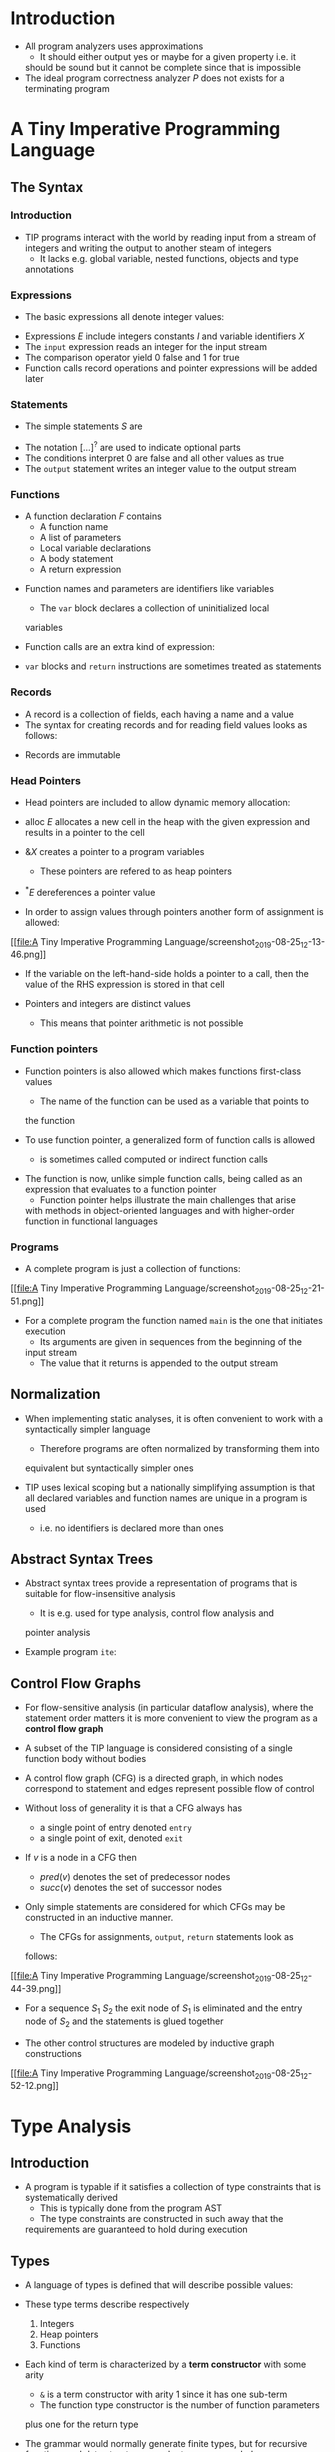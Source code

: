* Introduction
- All program analyzers uses approximations
	- It should either output yes or maybe for a given property i.e. it
    should be sound but it cannot be complete since that is impossible
- The ideal program correctness analyzer $P$ does not exists for a
  terminating program

* A Tiny Imperative Programming Language
** The Syntax
*** Introduction
- TIP programs interact with the world by reading input from a stream
  of integers and writing the output to another steam of integers
	- It lacks e.g. global variable, nested functions, objects and type
    annotations

*** Expressions
- The basic expressions all denote integer values:
[[file:A Tiny Imperative Programming Language/screenshot_2019-08-25_11-41-20.png]]
[[file:A Tiny Imperative Programming Language/screenshot_2019-08-25_11-42-06.png]]
- Expressions $E$ include integers constants $I$ and variable
  identifiers $X$
- The ~input~ expression reads an integer for the input stream
- The comparison operator yield $0$ false and $1$ for true
- Function calls record operations and pointer expressions will be
  added later

*** Statements
- The simple statements $S$ are 
[[file:A Tiny Imperative Programming Language/screenshot_2019-08-25_11-44-41.png]]	
- The notation $[\dots]^?$ are used to indicate optional parts
- The conditions interpret $0$ are false and all other values as true
- The ~output~ statement writes an integer value to the output stream

*** Functions
- A function declaration $F$ contains
	- A function name
	- A list of parameters
	- Local variable declarations
	- A body statement
	- A return expression
[[file:A Tiny Imperative Programming Language/screenshot_2019-08-25_11-47-17.png]]

- Function names and parameters are identifiers like variables
	- The ~var~ block declares a collection of uninitialized local
    variables

- Function calls are an extra kind of expression:
[[file:A Tiny Imperative Programming Language/screenshot_2019-08-25_11-48-32.png]]
	
- ~var~ blocks and ~return~ instructions are sometimes treated as
  statements
	
*** Records
- A record is a collection of fields, each having a name and a value
- The syntax for creating records and for reading field values looks
  as follows:
[[file:A Tiny Imperative Programming Language/screenshot_2019-08-25_11-50-27.png]]
- Records are immutable	

*** Head Pointers
- Head pointers are included to allow dynamic memory allocation:
[[file:A Tiny Imperative Programming Language/screenshot_2019-08-25_11-51-31.png]]
- $\mathsf{alloc} \ E$ allocates a new cell in the heap with the given
  expression and results in a pointer to the cell
- $\& X$ creates a pointer to a program variables
	- These pointers are refered to as heap pointers
- $^*E$ dereferences a pointer value

- In order to assign values through pointers another form of
  assignment is allowed:

[[file:A Tiny Imperative Programming
Language/screenshot_2019-08-25_12-13-46.png]]
- If the variable on the left-hand-side holds a pointer to a call,
  then the value of the RHS expression is stored in that cell

- Pointers and integers are distinct values
	- This means that pointer arithmetic is not possible
 
*** Function pointers
- Function pointers is also allowed which makes functions first-class
  values
	- The name of the function can be used as a variable that points to
    the function

- To use function pointer, a generalized form of function calls is
  allowed
	- is sometimes called computed or indirect function calls
[[file:A Tiny Imperative Programming Language/screenshot_2019-08-25_12-17-18.png]]
- The function is now, unlike simple function calls, being called as
  an expression that evaluates to a function pointer
	- Function pointer helps illustrate the main challenges that arise
    with methods in object-oriented languages and with higher-order
    function in functional languages

*** Programs
- A complete program is just a collection of functions:
[[file:A Tiny Imperative Programming
Language/screenshot_2019-08-25_12-21-51.png]]

- For a complete program the function named ~main~ is the one that
  initiates execution
	- Its arguments are given in sequences from the beginning of the
    input stream
	- The value that it returns is appended to the output stream

** Normalization
- When implementing static analyses, it is often convenient to work
  with a syntactically simpler language
	- Therefore programs are often normalized by transforming them into
    equivalent but syntactically simpler ones

- TIP uses lexical scoping but a nationally simplifying assumption is
  that all declared variables and function names are unique in a
  program is used
	- i.e. no identifiers is declared more than ones

** Abstract Syntax Trees
- Abstract syntax trees provide a representation of programs that is
  suitable for flow-insensitive analysis
	- It is e.g. used for type analysis, control flow analysis and
    pointer analysis

- Example program ~ite~:
[[file:A Tiny Imperative Programming Language/screenshot_2019-08-25_12-36-05.png]]

** Control Flow Graphs
- For flow-sensitive analysis (in particular dataflow analysis), where
  the statement order matters it is more convenient to view the
  program as a *control flow graph*
- A subset of the TIP language is considered consisting of a single
  function body without bodies
- A control flow graph (CFG) is a directed graph, in which nodes
  correspond to statement and edges represent possible flow of control

- Without loss of generality it is that a CFG always has
	- a single point of entry denoted ~entry~
	- a single point of exit, denoted ~exit~

- If $v$ is a node in a CFG then
	- $pred(v)$ denotes the set of predecessor nodes
	- $succ(v)$ denotes the set of successor nodes

- Only simple statements are considered for which CFGs may be
  constructed in an inductive manner.
	- The CFGs for assignments, ~output~, ~return~ statements look as
    follows:
[[file:A Tiny Imperative Programming
Language/screenshot_2019-08-25_12-44-39.png]]
- For a sequence $S_1$ $S_2$ the exit node of $S_1$ is eliminated and
  the entry node of $S_2$ and the statements is glued together

- The other control structures are modeled by inductive graph
  constructions
[[file:A Tiny Imperative Programming
Language/screenshot_2019-08-25_12-52-12.png]]

* Type Analysis
** Introduction
- A program is typable if it satisfies a collection of type
  constraints that is systematically derived
	- This is typically done from the program AST
	- The type constraints are constructed in such away that the
    requirements are guaranteed to hold during execution

** Types
- A language of types is defined that will describe possible values:
[[file:Type Analysis/screenshot_2019-08-25_17-50-45.png]]
- These type terms describe respectively
	1) Integers
	2) Heap pointers
	3) Functions

- Each kind of term is characterized by a *term constructor* with some
  arity
	- ~&~ is a term constructor with arity 1 since it has one sub-term
	- The function type constructor is the number of function parameters
    plus one for the return type

- The grammar would normally generate finite types, but for recursive
  functions and data structures regular types are needed
	- Those are defined as regular trees using the type constructors
	- A possible infinite tree is regular if it contains only finitely
    many different subtrees

- To express recursive type consisely, the $\mu$ operator and type
  variables are added to the language of types:
[[file:Type Analysis/screenshot_2019-08-25_17-58-09.png]]
- A type of the form $\mu \alpha . \tau$ is considered identical to
  the type $\tau[\mu \alpha . \tau / \alpha]$
	- called recursive types
- Free type variables are allowed i.e. types that are not bound by an
  enclosing $\mu$
	- called polymorphic types
	
** Type Constraints
- For a given program a constraint system is generated
	- A program is defined to be typable when the constraints are
    solvable

- In this case only equality constraints over regular type term with
  variables are considered
	- This class can be efficiently solved using a unification algorithm

- For each program variable, function parameter and function name $X$
  a type variable $[[X]]$ is introduced
- For each occurrence of a non-identifier expression $E$ a type
  variable $[[E]]$ is defined
	- $E$ refers to a concrete node in the abstract syntax tree, not the
    concrete syntax

- The constraints are systematically defined for each construct in the
  language:
[[file:Type Analysis/screenshot_2019-08-25_18-21-43.png]]

- For a complete program constraints are added to ensure that the
  parameters and the return value of the ~main~ function are ~int~:
[[file:Type Analysis/screenshot_2019-08-25_18-27-40.png]]
- All term constructor must satisfy the general term equality axiom:
[[file:Type Analysis/screenshot_2019-08-25_18-27-58.png]]

- A *solution* assigns a type to each type variable, such that all
  equality constraints are satisfied
	- The correctness claim for the type analysis is that the existence
    of a solution implies that the specified runtime error cannot
    occur during execution

** Solving Constraints with Unification
- If solutions exists then they can be computed in near linear time
  using the unification algorithm
	- Type analysis is quite efficient since the constraints may also be
    extracted in linear time

- The unification algorithm is based on the union find data structure
  for representing and manipulating equivalence relations
	- The union find data structure consists of a directed graph of
    nodes that each have exactly one edge to its *parent* node
		- Two nodes are equivalent if the have a common ancestor
	- Each root is the canonical representative of its equivalence class
	- Three operations are provided:
		- $\text{MakeSet}(X)$: adds a new node $x$ that is initially its
      own parent
		- $\text{Find}(X$): finds the canonical representative of $x$ by
      traversing the path to the root, performing path compression on
      the way
			- The parent of each node on the traversed path is set to the
        canonical representative
		- $\text{Union}(x,y)$: finds the canonical representative of $x$
      and $y$ and makes one parent of the other unless they are
      already equivalent

- The algorithms in pseudo code:
[[file:Type Analysis/screenshot_2019-08-25_18-42-44.png]]

- The unification algorithm uses union-find by associating a node with
  each term (including sub-terms) in the constraint system
	- For each term $\tau$ $\text{MakeSet}(\tau)$ is initially invoked
	- For each constraint $\tau_1 = \tau_2$ the function
    $\text{Unify}(\tau_1, \tau_2)$ is invoked which
		- unifies the two terms if possible
		- enforces the general term equality axiom by unifying sub-terms
      recursively:
[[file:Type Analysis/screenshot_2019-08-25_18-57-10.png]]

- The unification solver only needs to process each constraint once
	- One might interleave generating the constraint and then solving
    them

** Limitations of the Type Analysis
- The type analysis is only approximate and therefore certain programs
  will be unfairly rejected e.g.
	- It is *flow-insensitive*
	- It allows dereference of null pointers
	- It allows escaping stack cell

** Record Types
- To extend the type analysis to also work for programs using records,
  the type language is extended with record types:
[[file:Type Analysis/screenshot_2019-08-25_19-08-19.png]]

- The goal in the analysis is to check that field lookups are only
  performed on records, not other types of values
	- A first attempts is to express the type constraints for record
    construction and field lookup as follows
[[file:Type Analysis/screenshot_2019-08-25_19-13-21.png]]
- The RHS of the constraint rule for the field lookup is not directly
  expressible in the language of types
	- A way to fix this is to require that every record type containts
    all record fields that exist in the program
	- Let $F = \{f_1,f_2, \dots, f_m\}$ be the set of all field names
	- The following two constraint rules is used instead of the previous
    ones
[[file:Type Analysis/screenshot_2019-08-25_19-16-35.png]]

* Lattice Theory
** Lattices
- A *partial order* is a set $S$ equipped with a binary relation
  $\sqsubseteq$ where the following conditions are satisfied
	- reflexivity: $\forall x \in S: x \sqsubseteq x$
	- transitivity: $\forall x, y, z \in S: x \sqsubseteq y \land y
    \sqsubseteq \Rightarrow x \sqsubseteq z$
	- anti-symmetry: $\forall x,y \in S : x \sqsubseteq y \land y
    \sqsubseteq x \Rightarrow x = y$

- $x \sqsubseteq y$ means that $y$ is a safe approximation of $x$ or
  $x$ is at least as precise as $y$

- A lattice is formally a pair $(S, \sqsubseteq)$
	- The same name is often used for its underlying set

- Let $X \subseteq S$
	- $y \in S$ is a upper bound for $X$ written $X \sqsubseteq y$ if
    $\forall x \in X : x \sqsubseteq y$
	- $y \in S$ is a lower bound for $X$ written $y \sqsubseteq X$ if
    $\forall x \in X : y \sqsubseteq x$

- A *least upper bound* written $\bigsqcup X$ is defined by
\begin{equation*}
  X \sqsubseteq \bigsqcup x \land \forall y \in S: X \sqsubseteq u \rightarrow \bigsqcup X \sqsubseteq y
\end{equation*}

- A *greatest lower bound*, written $\sqcap X$ is defined by
\begin{equation*}
  \sqcap X \sqsubseteq X \land \forall y \in S: y \sqsubseteq X \rightarrow y \sqcap X
\end{equation*}

- For pairs of elements the infix notation $x \sqcup y$ can be used
  instead of $\bigsqcup \{x,y\}$ and likewise for $\sqcap$
	- Subscript notation can also be used e.g. $\bigsqcup_{a \in A}
    f(a)$ instead of $\bigsqcup \{f(x) \mid a \in A\}$

- A *lattice* is a partial order in which $\bigsqcup X$ and $\sqcap X$
  exists for all $X \subseteq S$

- Example of partial orders that are lattices
[[file:Lattice Theory/screenshot_2019-09-01_11-13-22.png]]

- Example of partial orders that are not lattices
[[file:Lattice Theory/screenshot_2019-09-01_11-13-48.png]]

- Every lattice has a *unique largest element* denoted $\top$ and a
  *unique smallest element* denoted $\bot$
- The *height* of the lattice is defined to be the length of the longest
  path from $\bot$ to $\top$
	- For some lattices this height is infinite

** Constructing Lattices
- Every finite set $A$ defines a lattice $(2^A, \subseteq)$ where $\bot = \emptyset$, $\top = A$, $x \sqcup y = x \cup y$ and $x \sqcup y = x \cup y$
	- This is called the *powerset lattice* for $A$
	- e.g.
[[file:Lattice Theory/screenshot_2019-09-01_11-21-37.png]]
- The lattice $(2^A, \subseteq)$ has height $|A|¤

- If $L_1, L_2, \dots, L_n$ are lattices, then so is the product:
\begin{equation*}
  L_1 \times L_2 \times \cdots \times L_n = \{(x_1, x_2, \dots, x_n) \mid x_i = L_i\} 
\end{equation*}
- where the lattice order $\sqsubseteq$ is defined pointwise
\begin{equation*}
  (x_1, x_2, \dots, x_n) \sqsubseteq (x_1^{'}, x_2^{'}, \dots, x_n^{'}) \forall i = 1,2, \dots, n : x_i \sqsubseteq x_i^{'}
\end{equation*}
- Products of $n$ identical lattice may be written consisely as $L^n = L \times L \times \cdots \times L$

- If $L$ is a lattice, then so is $lift(L)$ which is a copy of $L$ but with a new bottom element
	- It has $height(lift(L)) = height(L) +1$ if $L$ has finite height

- If $A$ is a set, then $flat(A)$ illustrated by
[[file:Lattice Theory/screenshot_2019-09-01_11-29-14.png]]
- is a lattice with height $2$

- If $A$ is a set and $L$ is a lattice, then a *map* can be obtained consisting of the set of functions from $A$ to $L$ ordered pointwise
\begin{equation*}
  A \rightarrow L = \{[a_1 \mapsto x_1, a_2 \mapsto x_2, \dots] \mid A=\{a_1, s_2, \dots\} \land x_1, x_2, \dots \in L\}
\end{equation*}
\begin{equation*}
  f \sqsubseteq g \Leftrightarrow \forall a_i \in A : f(a_i) \sqsubseteq g(a_i) \text{ where } f,g \in A \rightarrow L
\end{equation*}

- If $L_1$ and $L_2$ are lattices, then a function $f:L_1 \rightarrow L_2$ is a *homomorphism* if
\begin{equation*}
  \forall x,y \in L_2 : f(x \sqcup y) = f(x) \sqcup f(y) \land f(x \sqcap y) = f(x) \sqcap f(y)
\end{equation*}

- A bijective homomorphism is called an isomorphism
	- Two lattices are isomorphic if there exists an isomorphism from one to another

** Equations, Monotonicity and Fixed-Points
- A function $f: L_1 \rightarrow L_2$, where $L_1$ and $L_2$ are lattices, is *monotone* when $\forall x,y \in L_1 : x \sqsubseteq y \Rightarrow f(x) \sqsubseteq f(y)$
	- Also called *order preserving*
	- This definition generalises naturally to functions with multiple arguments

- $x \in L$ is a fixed-point for $f$ if $f(x) = x$
	- A least fixed-point $x$ for $f$ is a fixed point for $f$ where $x \subseteq y$ for every fixed-point $y$ for $f$

- Let $L$ be a lattice, then an equation system over $L$ is of the form
\begin{align*}
 x_1 &= f_1(x_1, \dots, x_n) \\ 
 x_2 &= f_2(x_1, \dots, x_n) \\ 
  & \vdots \\
 x_n &= f_n(x_1, \dots, x_n)
\end{align*}
- where $x_i$ are variables and $f_i: L^n \righarrow L$ is a collection of functions
	- A *solution* to an equation system provides a value from $L$ for each variable such that all equations are satisfied
	- $n$ functions can be combined into one $f: L^n \righarrow L ^n$ as such
\begin{equation*}
	f(x_1, \dots, x_n) = (f_1(x_1, \dots, x_n), \dots, f_n(x_1, \dots, x_n)) 
\end{equation*} 
- this means that the equation system looks like
\begin{equation*}
  x = f(x)
\end{equation*}
- where $x \in L^n$ 

- *Fixed point theorem:* In the lattice $L$ with finite height, every monotone function $f: L \to L$ has a unique least fixed-point $fix(f)$ defined as:
\begin{equation*}
  fix(f) = \bigsqcup _{i \geq 0} f^i(\bot)
\end{equation*}

- A way to compute the fixed-point which looks as follows
[[file:Lattice Theory/screenshot_2019-09-01_12-19-09.png]] 	
- It is a naive algorithm since it does not exploit the special structures common in analysis lattices
- The time complexity depends on
	- The height of the lattice
	- The cost of computing $f(x)$ and testing equality

- Systems of inequalities can also be solved on the form 
\begin{align*}
  x_1 &\sqsupseteq f_1(x_1, \dots, x_n) \\
  x_2 &\sqsupseteq f_2(x_1, \dots, x_n) \\
  &\vdots \\ 
  x_n &\sqsupseteq f_n(x_1, \dots, x_n) 
\end{align*}
- The system can be also be represented as follows since $x \sqsupseteq y$ is equivalent to $x= x \sqcup y$
\begin{align*}
  x_1 &= x_1 \sqcup f_1(x_1, \dots, x_n) \\
  x_2 &= x_2 \sqcup f_2(x_1, \dots, x_n) \\
  &\vdots \\ 
  x_n &= x_n \sqcup f_n(x_1, \dots, x_n) 
\end{align*}	
- The same can be done for the following system
\begin{align*}
  x_1 &\sqsubseteq f_1(x_1, \dots, x_n) \\
  x_2 &\sqsubseteq f_2(x_1, \dots, x_n) \\
  &\vdots \\ 
  x_n &\sqsubseteq f_n(x_1, \dots, x_n) 
\end{align*}
- which also can be represented as follows:	
\begin{align*}
  x_1 &= x_1 \sqcap f_1(x_1, \dots, x_n) \\
  x_2 &= x_2 \sqcap f_2(x_1, \dots, x_n) \\
  &\vdots \\ 
  x_n &= x_n \sqcap f_n(x_1, \dots, x_n) 
\end{align*}	

* Dataflow Analysis with Monotone Frameworks
** General
- Classical dataflow analysis starts with a CFG and a lattice with
  finite height
	- The lattice describes abstract information which should be infered
    for the different CFG nodes
		- May be fixed for all programs or may be parameterized based on a
      given program
	- To every node $v$ a constraint variable $[[v]]$ is assigned ranging
    over the elements of the lattice
	- For each node a *dataflow constraint* is defined, that relates the
    value of the variable of the node to those of other nodes
    depending on the programming language construct it represents
	- If all the constraints happen to be equations or inequation with
    monotone right-hand sides then the fixed point algorithm can be
    used

- The combination of a lattice and a space of monotone functions is
  called a *monotone framework*
	- For a given program to be analyzed a monotone framework can be
    instantiated by specifying the CFG and the rules for assigning
    dataflow constraints to its nodes

- An analysis is sound if all solutions to the constraints correspond
  to correct information about the program
	- The solutions may be more or less imprecise
	- Computing the lease solution will give the highest degree of
    precision possible

** Fixed-Point Algorithms
- Dataflow analysis works as follows:
	- For a CFG with nodes $Nodes = \{v_1, v_2, \dots, v_n\}$ its is done on the lattice $L^n$ where $L$ is a lattice that models abstract states
	- Assuming that node $v_i$ generates the dataflow equation $[[v_i]] = f_i([[v_1]], \dots, [[v_n]])$  a combine function $f:L^n \to L^n$ is constructed by defining $f(x_1, \dots, x_n) = f_1(x_1, \dots, x_n), \dots, f_n(x_1, \dots, x_n)$
	- Applying the fixed-point algorithm gives a desired solution for $[[v_1]] , \dots [[v_n]]$

- A more efficient fixed-point algorithm which exploits has the structure $L^n$ and $f$ is composed from $f_1, \dots, f_n$:
[[file:Dataflow Analysis with Monotone Frameworks/screenshot_2019-09-01_13-19-47.png]]
- Each iteration of the while-loop takes the same time as for the naive on but the number of iterations might be lower

- A more efficient algorithm is the /chaotic-iteration algorithm/
[[file:Dataflow Analysis with Monotone Frameworks/screenshot_2019-09-01_13-36-48.png]]

- In the general case, every constraint variable $[[v_i]]$ may depend on all other variables
- Most often an instance of $f_i$ will only read the values of a few other variables and this can be represented as a map
\begin{equation*}
	dep : Nodes \to 2^{Nodes}
\end{equation*}
- This maps each node $v$ to subsets of other nodes for which $[[v]]$ occurs in a nontrivial manner on the right side of their dataflow equations
	- i.e. the set of nodes whose information may depend on $v$
	- The inverse is defined as $dep^{-1}(v) = \{w \mid v \in dep(w)\}$
	- This give rice to the *simple work-list algorithm*:
[[file:Dataflow Analysis with Monotone Frameworks/screenshot_2019-09-01_13-45-38.png]]
- The set $W$ is called the work-list with operations ~add~ and ~removeNext~ for adding and nondeterministically removing an item
	- Initially contains all nodes, so each $f_i$ is applied at least one
	- Assuming that $|dep(v)$ and $|dep^{-1}(v)|$ are bounded by a constant for all nodes $v$ the time complexity of the simple work-list algorithm can be expressed as
\begin{equation*}
  \mathcal O(n \cdot h \cdot k)
\end{equation*}
- where $n$ is the number of CFG nodes, $h$ is the height of the lattice $L$ and $k$ is the worst-case time required to compute a constraint function $f_i(x_1, \dots, x_n)$	

** Types of analysis
- *Live Variables Analysis* argues whether a variable is live a given program point
- *Available Expression Analysis* checks whether a nontrivial expression in a program is available at a program point
	- i.e. the current value has already been computed
- *Very Busy Expressions Analysis* checks whether an expression will definitely be evaluated again before its value changes
- *Reaching Definitions Analysis* finds those assignments that may have defined the current values of variables.
	- It can be used to construct a *def-use graph* which is like a CFG excepts that edge go from definitions to possible uses
	- Uses for dead code elimination and code motion
- *Interval Analysis* computes for every integer variable a lower and an upper bound for its possible values
	- Uses a lattice of infinite height

** Forward. Backward, May and Must
- Dataflow analysis can be classified in various ways
	- A *forward* analysis is one that for each program point computes information about past behaviour
		- e.g. sign analysis and available expression analysis
		- The RHS of the expressions only depends on the predecessors of the CFG node
	- A *backward* analysis is one that for each program point computes information about future behaviour
		- e.g. live analysis and very busy expressions analysis
		- The RHS of the expressions only depends on the successors of the CFG node

- Analyses based on a powerset lattice can the distension be made between *may* and *must* analysis
	- A *may* analysis describes information that may possible be true
		- It is an over approximation
	- A *must* analysis describes information that must definitely be true
		- It is an under approximation
[[file:Dataflow Analysis with Monotone Frameworks/screenshot_2019-09-06_08-28-13.png]] 

** Transfer Functions
- All the constraints functions are on the form
\begin{equation*}
  [[x]] = t_v(JOIN(v))
\end{equation*}
- for some function $t_v : L \to L$ where $L$ is the lattice modeling
  abstract states and $JOIN(v) = \bigsqcup_{w \in dep^{-1}(v)}[[w]]$

- The function $t_v$ is called the *transfer function* for the CFG node
  $v$
	- It specifies how the analysis models the statement at $v$ as an
    abstract state transformer

- A work-list algorithm is presented based on transfer functions that
  avoids some redundancy
	- The forward analysis of each variable $x_i$ denotes the abstract
    state for the program point before the corresponding CFG node
    $v_i$
[[file:Dataflow Analysis with Monotone Frameworks/screenshot_2019-09-06_08-46-44.png]] 	

** Widening and Narrowing
- The technique called *widening* is used in flow-sensitive analysis
  with infinite height lattices
- Let $f: L \to L$ denote the function from the fixed-point theorem
  and the naive fixed-point algorithm

- A simple form of widening, which is often sufficient, introduces a
  function $\omega : L \to L$ so that the sequence:
\begin{equation*}
	(\omega \circ f)^i(\bot) \text{ for } i = 0,1,\dots 
\end{equation*}
- is guaranteed to converge on a fixed point that is larger than or
  equal to each $f^i(\bot)$
	- To ensure that property it is sufficient that $\omega$ is monotone
    and extensive
	- Fixed point algorithms can easily be adapted to use widening by
    applying $\omega$ in each iteration

- $\omega$ will coarse the information sufficiently to ensure
  termination
	- Defined pointwise down to single intervals
	- Operates relative to a fixed finite subset $B \subset N$ that must
    contain $- \infty$ and $\infty$

- Widening generally shoots above the target
- If we define
\begin{equation*}
  fix = \bigsqcup f^i(\bot) \quad fix\omega= \bigsqcup (\omega \circ f) ^i(\bot)
\end{equation*}
- then $fix \sqsubseteq fix\omega$ but the following is also true
  $fix~\subseteq~f(fix \omega)~\subseteq~fix\omega$ therefore another
  application of $f$ may improve the result and can be iterated
  arbitrarily many times, which is called *Narrowing*
	- It may improve the result

- Traditional widening takes a more sophisticated approx that may lead
  to better analysis precision where it uses a binary operator
  $\nabla$
\begin{equation*}
  \nabla : L \times L \to L
\end{equation*}
- The widening operator $\nabla$ much satisfy
\begin{equation*}
	\forall x,y \in L: x \sqsubseteq x \nabla y \land y \sqsubseteq x \nabla y
\end{equation*}
- Using this operator a safe approximation can be given of the least
  fixed-point of $f$ by computing the following sequence
\begin{align*}
  x_0 &= \bot\\
	x_{i+1} &= x_i \nabla f(x_i)
\end{align*}
- This sequences eventually converges for some $k$
- The following is the variant of the naive fixed-point algorithm with (traditional) widening
[[file:Dataflow Analysis with Monotone Frameworks/screenshot_2019-09-08_17-54-19.png]] 

* Path Sensitivity
** Introduction
- So far if and while statements has been handled as a nondeterministic choice between the two branches
	- It is called *path insensitive* analysis
	- It fails to include some information that could potentially be used in a static analysis 

** Assertion
- The language is extended with the artificial statement ~assert(E)~ where $E$ is a boolean expression to exploit the available information
	- It is only inserted places where $E$ is guaranteed to be true
	- Conditions on the following form $X > E$ and $E > X$ are considered which is handled by the constraint rule
\begin{equation*}
  \text{assert}(X > E): [[v]] = JOIN(v)[X \mapsto gt(JOIN(v)(X), eval(JOIN(v),E))]
\end{equation*}
- where gt models the greater than operator:
\begin{equation*}
  gt([l_1,h_1],[L_2,h_2]) = [l_1, h_1] \sqcup [l_2, \infty]
\end{equation*}

** Branch Correlations
- The use of ~assert~ statements at conditional branches provides a simple kind of path sensitivity called *control sensitivity*
- A *independent attribute analyses* is where the different values of as the different values of the attributes are independent
- A *relational* analysis is where one keeps track of the relations between different variables
	- It can be achieved by generalizing the analysis to maintain multiple abstract states per program point
	- It can be done by replacing the lattice $L$ by the map lattice
\begin{equation*}
  L^{''} = Paths \rightarrow L
\end{equation*}
- where /Paths/ is a finite set of /path contexts/

* Interprocedural Analysis
** Interprocedural Control Flow Graphs
- *Intraprocedural analysis* is analyzing the body of a single function
- *Interprocedural analysis* is analyzing the whole program with
  function calls
- The subset of the TIP language containing function is used but
  pointers and functions are ignored as values
- It is assumed that all function calls are performed in connection
  with assignments: $X=f(E_1, \dots, E_n);$
- Each function call statement are represented using two nodes
	- A *call node* representing the connection from the caller to the
    entry of $f$
	- An *after-call node* where execution resumes after returning from
    the exit of $f$
[[file:Interprocedural Analysis/screenshot_2019-09-12_15-20-29.png]]

- Each $\text{return } E;$ statement are represented as an assignment
  using a special variable named ~result~
[[file:Interprocedural Analysis/screenshot_2019-09-12_15-21-40.png]]

- CFGs can be constructed such that there is always a unique entry
  node and a unique exit node for each function
	- The caller and callee are glued together as follows:
[[file:Interprocedural Analysis/screenshot_2019-09-12_15-24-40.png]]
- The connection between the call node and its after-call node is
  represented by a special edge, which is needed for propagating
  abstract values for local variables of the caller

** Context Sensitivity
- When calling a function multiple times it can mess up the result
	- This is due to data flowing along *interprocedurally invalid paths*
- A simple solution to calling a function multiple times is to clone
  the function
	- It can also be achieved by inlinening the function
	- It can be achieved using context-sensitive analysis on the for
\begin{equation*}
  (Contexts \rightarrow lift(States))^n
\end{equation*}
- The bottom element of $lift(States)$, is denoted ~unreachable~, is
  used for call context that are unreachable from the program entry

** Context Sensitivity with Call Strings
- Let $Calls$ be the set of call nodes in the CFG
- The *call string* approach to context sensitivity defines
\begin{equation*}
  Contexts = Calls ^{\leq k}
\end{equation*}
- where $k$ is a positive integer
	- Using this one can obtain a similar effect as function cloning or
    inlining without changing the CFG
	- The idea is that a tuple $(c_1, c_2, \dots, c_m) \in Calls ^{\leq
    k}$ identifies the topmost $m$ call sites on the call stack
	- If $(e_1, \dots, e_n) \in (Contexts \rightarrow States)^n$ is a
    lattice element then $e(c_1, c_2, \dots, c_m)$ provides an
    abstract state that approximate runtime states that can appear at
    the ith CFG node
		- This is assuming that the the node was called from $c_i$ in each
      case

** Context Sensitivity with a functional approach
- In the *functional approach* it distinguishes calls based on abstract states at the calls
- It uses
\begin{equation*}
  Context = States
\end{equation*}
- The analysis lattice becomes
\begin{equation*}
  (States \rightarrow lift(States))^n 
\end{equation*}	

- A lattice element for a CFG node $v$ is a map $m: States \rightarrow list(States)$
	- Such that $m(s)$ approximates the possible states at $v$ given that the current function containing $v$ was entered in a state that matches $s$
	- $m(s) = \text{unreachable}$ means that there is no execution of the program where the function is entered in a state that matches $s$ and $v$ reached

* Control Flow Analysis
** Definition
- If functions are introduced as values i.e. higher-order functions or
  object with methods, then the control flow and data flow suddenly
  become intertwined
	- It is no longer trivial to see which code is being called
	- The task of *control flow analysis* is to conservatively approximate
    the interprocedural control flow (call graph) for such programs

** Closure Analysis for the $\lambda$ calculus
- Control flow analysis in its purest form is best illustrated by
  $\lambda$ calculus
\begin{align*}
	E &\to \lambda X.E \\
	& \mid \quad X \\
	& \mid \quad E E
\end{align*} 

- To construct a CFG for a term in this calculus every expression $E$
  needs to be approximated to the set of *closures* to which it may
  evaluated
	- It can be modeled by a symbol of the form $\lambda X$ that
    identifies a concrete $\lambda$ abstraction
	- The problem is called *closure analysis*
	- The lattice used is the powerset of closures occurring in the given term and ordered by subset inclusion
	- For every AST node $v$ a constraint variable $[[v]]$ is used to denote
    the set of resulting closures

** The Cubic Algorithm		
- Given a finite set of *tokens* $\{t_1,\dots,t_k\}$ and a finite set of
  variables' $x_1,\dots,x_n$ whose values are set of tokens the task
  is to read a collection of constraints on the form $t \in x$ or $t
  \in x \Rightarrow y \subseteq$ and produce a minimal solution
	- Each variable is mapped to a node in a DAG
	- Each node has an associated bit vector $\in \{0,1\}^k$
		- Initially all 0's
	- Each bit has an associated list of pairs of variables, which is
    used to model conditional constraints
	- The edges in the DAG reflect inclusion constraints.
	- Constraints are added one at a time
	- The bit vectors will at all times directly represent the minimal
    solution of the constraints seen so far
	- A constraint of the form $t \in x$ is handled by
		a) Looking up the node associated with $x$ and settings the
       corresponding bit to $1$
		b) If its list of pairs was not empty then an edge between the
       nodes corresponding to $y$ and $z$ is added for every pair
       $(y,z)$
	- A constraint of the form $t \in x \Rightarrow y \subseteq z$ is
    handled by first testing if the bit corresponding to $t$ in the
    node corresponding to $x$ has value $1$
		- If so then an edge between the nodes corresponding to $y$ and
      $z$ are added
		- Otherwise the pair $(y, z)$ is added to the list for that bit
	- If an added edge creates a cycle the corresponding nodes can be
    merged into one node

- The running time of the algorithm is $O(n^3)$

* Pointer Analysis
** Allocation-Site Abstraction
- *Allocation-site abstraction* is a common choice for representing the
  set of possible memory cells that the pointers may point to, which
  is to introduce
	- An abstraction cell $X$ for program variable $X$
	- An abstraction cell $\mathtt{alloc}-i$ for where $i$ is a unique
    index for each occurrence of an $\mathtt{alloc}$ operation
	- Each abstract cell represents the set of cells at runtime that are
    allocated to the same source location
	- $Cells$ is used to denote the set of abstract cells for the given
    program
	- $Locs$ is used to denote the set of abstract location of the cells
    which is written as $\& c \in Locs$ for every $c \in Cells$
	
** Andersen's Algorithm
- It is an approach to points-to analysis
- For each cell $c$ constraint variable $[[c]]$ is introduced ranging over
  sets of locations
- The analysis assumes that the program has been normalized so that every pointer operation is one of these six kinds
	- $X = \mathtt{alloc}~P$ where $P$ is $\mathtt{null}$ or an integer constant
	- $X_1 = \& X_2$
	- $X_1 = X_2$
	- $X_1 = * X_2$
	- $*X_1 = X_2$
	- $X = \mathtt{null}$

- The following constraints are generated for each of these pointer operations
[[file:Pointer Analysis/screenshot_2019-09-27_12-20-00.png]]

** Steensgaard's Algorithm
- It is an approach to points-to analysis
- It is a coarsers analysis which can be expressed using term unification
- A term variable $[[c]]$ is used for every cell $c$
- A term constructor $\& t$ is used to represent a pointer to $t$
[[file:Pointer Analysis/screenshot_2019-09-27_13-33-50.png]]
- Each $\alpha$ denotes a fresh term variable
- Term constructors satisfy the general term equality axiom:
\begin{equation*}
  \& \alpha_1 = \& \alpha_2 \Rightarrow \alpha_1 = \alpha_2
\end{equation*}
- The resulting points to function is defined as:
\begin{equation*}
  \mathtt{pt}(p) = \left\{t \in Cells \mid [[p]] = & [[t]]\right\}
\end{equation*}
	
** Interprocedural Points-To Analysis
- CFG and points-to analysis may depend on each other and therefore
  one should perform the two simultaneously
- All function calls should be normalized to the form
\begin{equation*}
  X = X'(X_1, \dots, X_n) \end{equation*}
- i.e. all involved expressions are variables and all return
  expression are assumed to be just variables
- Andersen's algorithm are very similar to cfg analysis and therefore
  it can be extended with the appropriate constraints
- A reference to a constant function $f$ generates the constraint
\begin{equation*}
 f \in [[f]] \end{equation*}
- The computed function call generates the constraint
[[file:Pointer Analysis/screenshot_2019-09-27_13-47-08.png]]
- for every occurrence of a function with $n$ parameters
[[file:Pointer Analysis/screenshot_2019-09-27_13-47-39.png]]

** Null Pointer Analysis
- Used to ensure the when dereferencing a pointer that it is not a null pointer
- The lattice used called $Null$ is 
[[file:Pointer Analysis/screenshot_2019-09-27_13-57-13.png]]
- Where the bottom element $\mathtt{NN}$ means definitely not $\mathtt{null}$
- The top element $\top$ represents that values may be $\mathtt{null}$
- The following map lattice is formed that represents abstract states:
\begin{equation*}
  States = Cells \to Null \end{equation*}

- For every CFG node $v$ a constraint variable $[[v]]$ is introduced
  denoting an element from the map lattice
	- It describes the state immediately after the node

- For all nodes that does not have a pointer there is the following
  constraint
[[file:Pointer Analysis/screenshot_2019-09-27_14-01-09.png]]

- The constraint for heap load operations
[[file:Pointer Analysis/screenshot_2019-09-27_14-01-58.png]]
- Other constraint for simple operations
[[file:Pointer Analysis/screenshot_2019-09-27_14-02-47.png]]
- The constraint for heap store operations
[[file:Pointer Analysis/screenshot_2019-09-27_14-04-56.png]]
- This is called a *weak update*
	- In a *strong update* the new abstract value overwrites the existing
    one

** Flow-Sensitive Points-to Analysis
- It can e.g. be used to discover interesting heap structures
- A lattice of *point-to graphs* is used
	- It is directed graphs in which the nodes are the abstract cells of
    for the given graph and the edges correspond to possible pointers
	- They are ordered by inclusion of their sets to edges
	- $\bot$ is the graph without edges and $\top$ is the fully connected graph
	- i.e. the lattice for abstract states is
\begin{equation*}
	States = 2^{Cells \times Cells} \end{equation*}

- For every CFG node $v$ a constraint variable $[[v]]$ is introduced
  denoting a point-to graph that describes all possible stores at that
  program point
	- Constraints:
[[file:Pointer Analysis/screenshot_2019-09-27_15-02-36.png]]
- where
[[file:Pointer Analysis/screenshot_2019-09-27_15-03-28.png]]

- The analysis also computes a flow sensitive points-to map that for
  each program point $v$ is defined by
\begin{equation*}
  pt(p) = \{t \mid (p,t) \in [[v]]\} 
\end{equation*}
	
** Escape Analysis
- It is used to track whether a pointer to a variable in a scope escapes that scope
- It can be easily done using the generated point-to graph from the Flow-Sensitive Points-to Analysis

* Abstract Interpretation
** A Collecting Semantics for TIP
- A concrete state is a partial map from program variables to
  integers:
\begin{equation*}
  \mathtt{ConcreteStates} = \mathtt{Vars} \hookrightarrow \mathbb Z
\end{equation*}
- For every CFG node $v$ there is constraint variable that ranges over
  sets of concrete states:
\begin{equation*}
  \{[[v]]\} \subseteq \mathtt{ConcreteStates} \end{equation*}
- $\{[[v]]\}$ should denote the set of concrete states that are possible
  at the program point immediately after the instruction
	- It is called a *collecting semantics* since is collects states that
    are possible states

- The function $\mathtt{ceval}: \mathtt{ConcreteStates} \times E \to
  2^{\mathbb Z}$ gives the semantics of evaluating an expression $E$
  relative to a concrete state $\rho \in \mathtt{ConcreteStates}$
	- It results in a set of possible integer values
[[file:Abstract Interpretation/screenshot_2019-10-03_14-17-32.png]]
- Evaluation of the other binary operators are defined similary
- $ceval$ is overloaded such that it also works on sets of concrete
  states:
\begin{align*}
  ceval: 2^{ConcreteStates} \times E &\to 2^{\mathbb Z} \\ ceval(R,E)
  = \bigcup_{\rho \in R} ceval (\rho, E) \end{align*}
- The function $\mathtt{csucc}: \mathtt{ConcreteStates} \times
  \mathtt{Nodes} \to 2^{\mahtt{Nodes}}$ gives the set of possible
  successors of a CFG node relative to a concrete state
	- It is also overloaded to work on sets of concrete states

- For a CFG node $v$, $CJOIN(v)$ denotes the set of states at the
  program point immediately /before/
[[file:Abstract Interpretation/screenshot_2019-10-03_14-45-53.png]]

- The semantics of a node $v$ that represents an assignment state
  $X=E$ can be expressed as the following constraint rule:
[[file:Abstract Interpretation/screenshot_2019-10-03_14-58-01.png]]

- For at variable declaration the following rule is used:
[[file:Abstract Interpretation/screenshot_2019-10-03_15-02-44.png]]
	
- The inital state has the following constraint
[[file:Abstract Interpretation/screenshot_2019-10-03_15-04-36.png]]

- For all other kinds of nodes, there is this trivial constraint rule:
[[file:Abstract Interpretation/screenshot_2019-10-03_15-21-05.png]]
	
- A program with $n$ CFG nodes, $v_1, dots, v_n$ is represented by $n$ equations:
[[file:Abstract Interpretation/screenshot_2019-10-03_15-23-25.png]]

- A function $f: L_1 \to L_2$ where $L_1$ and $L_2$ is *continuous* if
  $f(\bigsqcup A) = \bigsqcup_{a \in A} f(a)$ for every $A \subseteq
  L$
	- If $f$ is continuous it is also monotone
	- For finite lattices continuity coincides with distributively

** Abstract and Concretization
- The following is an abstraction function from the abstract
  interpretation to sign analysis
[[file:Abstract Interpretation/screenshot_2019-10-04_09-13-58.png]]
[[file:Abstract Interpretation/screenshot_2019-10-04_09-12-53.png]]

- The following is an concretization function from the sign analysis
  sign analysis to abstract interpretation
[[file:Abstract Interpretation/screenshot_2019-10-04_09-14-36.png]]
: 
- If $L_1$ and $L_2$ are lattices $\alpha: L_1 \to L_2$ is an
  abstraction function and $\gamma: L_2 \to L_1$ is a concretization
  function, then $\alpha$ and $\gamma$ usually have the following
  properties
	- $\gamma \circ \alpha$ is extensive i.e. $x \sqsubseteq
    \gamma(\alpha(x))$ for all $x \in L_1$
	- $\alpha \circ \gamma$ is reductive i.e. $\alpha(\gamma(y))
    \sqsubseteq y$ for all $y \in L_2$
- If $\alpha$ and $\gamma$ satisfies these two properties they are
  called a *Galois connection*

** Soundness
- Let $\alpha: L_1 \to L_2$ be an abstraction function where $L_1$ is
  the lattice for a collecting semantics and $L_2$ is the lattice for
  an analysis. Then an analysis is *sound* with respect to the semantics
  and the abstraction function if for every program $P$
\begin{equation*}
  \alpha(x) \sqsubseteq y \end{equation*}
- where $x$ is the least solution to the semantic constraints for $P$
  and $y$ is the least solution to the analysis constraints for $P$
- Soundness can dually be defined using the concretization function
[[file:Abstract Interpretation/screenshot_2019-10-05_12-53-57.png]]

- The general recipe for specifying and proving soundness of an
  analysis consists of the following steps:
	1) Specify the analysis and check for monotonicity of the constraint
     functions
	2) Specify the collecting semantics and check for monotonicity of
     the semantic constraint functions
		 - It must capture the desired aspect of concrete execution
	3) Establish the connection between the semantic lattice and the
     analysis lattice
	4) Show that each constituent of the analysis constraints is safely
     approximating the corresponding constituent of the semantics
     constraints for all programs
	5) The soundness then follows from the soundness theorem
	
** Optimality
- It is said that $a f$ is an optimal approximation of $cf$ if
\begin{equation*}
  af = \alpha \circ cf \circ \gamma \end{equation*}

- If $af$ is an optimal approximation of $cf$ for every program $P$
  then it is said that *the analysis is optimal with respect to the
  analysis lattice*

** Trace Semantics
- It is used to provide information about how one state at a program
  point is related to states at other program points

- A *trace* is a finite sequence of pairs of program points and states:
\begin{equation*}
  Traces = (Nodes \times ConcreteStates)^* \end{equation*}

- The semantics of a single CFG node is defined as functions from
  concrete states to concrete states
- For assignment nodes, $ct_ v$ can be defined as follows:
\begin{equation*}
  ct_{X=E}(\rho) = \rho[X \mapsto ceval(\rho,E)] \end{equation*}
- The semantics variable declaration nodes can be defined similarly
	- All other nodes do not change the state:
\begin{equation*}
  ct_v(\rho) = \rho \end{equation*}

- The trace semantics of a program $P$ is a set of finite traces
	- It is written as $\langle [p] \rangle \in 2^{Traces}$
	- It is defined as the set of finite traces that start at the
    program entry point and in each step proceed according to the CFG
	- It is defined as the least solution to the following two
    constraints
[[file:Abstract Interpretation/screenshot_2019-10-05_13-40-31.png]]

- The relation between the reachable states collecting semantics and
  the trace semantics can be expressed as a Galois connection
[[file:Abstract Interpretation/screenshot_2019-10-05_13-42-16.png]]

* Separation logic for sequencial programs
- Hoare triples are basic predicates about programs
- The points-to predicate $x \hookrightarrow v$ is the basic propertion about resources
- These construct satisfy the following type rules:
\begin{equation*}
\frac{\Gamma \vdash P: \text { Prop } \quad \Gamma \vdash e: E x p
\quad \Gamma \vdash \Phi: V a l \rightarrow \text { Prop }}{\Gamma
\vdash \{P\} e\{\Phi\}: \text { Prop }} \quad \frac{\Gamma \vdash
\ell: \text { Val } \quad \Gamma \vdash v: \text { Val }}{\Gamma
\vdash \ell \hookrightarrow v: \text { Prop }} \end{equation*}

- The intuitive reading of the Hoare triple $\{P\} e\{\Phi\}$ is that
	- If the program $e$ is run in a heap $h$ satifying $P$, then the computation does not get struck
	- If it terrminates with a value $v$ and a heap $h'$ then $h'$ satisfies $\Phi(v)$
	- $\Phi$ has two purposes
		- It describes the value $v$
		- It describes the resources after the execution of the program

- The essential properties of the points-to predicate is that they are nt duuplicable i.e.
\begin{equation*}
	\ell \hookrightarrow v * \ell \hookrightarrow v^{\prime} \vdash
\text { False } \end{equation*}
- and that it is a partial function in the sense that
\begin{equation*}
	\ell \hookrightarrow v \wedge \ell \hookrightarrow v^{\prime} \vdash
v=_{v a l} v^{\prime} \end{equation*}

- The following basic axioms for Hoare triples are the following
[[file:Seperation logic for sequencial
programs/screenshot_2019-10-27_16-28-30.png]]
- They are split into three groups
	1) *The structural rules:* They deal with transforming pre- and postconditions but do not change the program
	2) *Rules for basic constructs of the language:* For each elimination form and basic heap operation of the language there is a rule stating how the primitive operation transform pre- and postconditions
	3) The third group is two more structural rules which allow us to move persistent propositions
		 - These propositions do not depend on any resources in and out of preconditionsThese propositions do not depend on any resources in and out of preconditions
		 - In postconditions $y.Q$ is used to mean $\lambda v. Q$

- The frame rule
\begin{equation*}
	\frac{S \vdash\{P\} e\{v . Q\}}{S \vdash\{P * R\} e\{v . Q * R\}}
\end{equation*}
- expresses if an expression $e$ satisfies a Hoare triple, then it will preserve any resources described by a "frame" $R$ disjoint from the resources described by the precondition $P$

- The following rule
\begin{equation*}
	\overline{S \vdash\{\text { False }\} e\{v . Q\}} \end{equation*}
- is trivially sound since there are no resources satisfying False

- The value and evaluation context rules:
[[file:Seperation logic for sequencial
programs/screenshot_2019-10-27_16-56-04.png]]

- The ~HT-RET~ rule is simple
	- The computation conststing of a value does not compute further since it does not require any resources and the return value is just the value itself

- The rule ~HT-BIND~ is used to transform the verification of a big program $E[e]$ to the verification of induvidual steps for which there is basic axoims for Hoare triples 

- *Persistent propositions* is propositions which do not result on any exclusive resources
	- The essential properties of persistents propositions are the ~HT-EQ~ and ~HT-HT~
	- The following axiom holds for any *persistent propositions* $P$ and any proposition $Q$
\begin{equation*}
	P \wedge Q \vdash P * Q \quad \text { if } P \text { is
persistent. } \end{equation*}

- Intuitively, if $P$ is persistent, then it does not depend on any exclusive resources
- The following entailment always holds
\begin{equation*}
P * Q+P \vdash Q \end{equation*}

- The rule of consequence:
[[file:Seperation logic for sequencial
programs/screenshot_2019-10-27_17-41-07.png]]
- It states that we can strengthen the precondition and weaken the poscondition
	- The context must be persistent
	- This rules is often used and it is often used implicitly

- *Elimination of disjunction and existential quantification* The rules
[[file:Seperation logic for sequencial
programs/screenshot_2019-10-27_17-51-43.png]]
- They allow us to make use of disjunction and existential quantification in the precondition

- *Rules for basic constructs of the language* The first rule appearing in the ~HT-OP~ internalising the operational semantics of binary operations

- The following is the rule for reading a memory location:
[[file:Seperation logic for sequencial
programs/screenshot_2019-10-27_17-57-06.png]]
- To read a resource one needs the precondition that it exists i.e. that it contains $\ell \hookrightarrow u$

- Allocation does not need any precondition
[[file:Seperation logic for sequencial
programs/screenshot_2019-10-27_18-07-41.png]]

- Writing to a location $\ell$ requires resources
[[file:Seperation logic for sequencial
programs/screenshot_2019-10-27_18-08-35.png]]
- $\ell \hookrightarrow -$ is shorthand for $\exists u. \ell \hookrightarrow u$

- The following is the recursion rule
[[file:Seperation logic for sequencial
programs/screenshot_2019-10-27_18-22-34.png]]
- It states that to prove that the recursive function application satisfies some specification it is suffices to prove that the body of recursive function satisfies under the assumption that the recursive calls satisfy it
	- The variable $v$ is the programming language value to which the function is applied
	- The variable $y$ is the logical variable which is typically connected to the programming language value $v$ in the precondition $P$

* Ghost state
- *Definition 7.8* A *commutative semigroup* is a set $\mathcal M$ together with a function $(\cdot): \mathcal M \times \mathcal M \to \mathcal M$ called the *operation* such that the operation is *associative* and *commutative*
	- A commutative semigroup is called a *commutative monoid* if there exists an element $\epsilon$ (called the unit) which is the neutral element for the operation $(\cdot)$ i.e. for all $m \in \mathcal M$ the property $m \cdot \epsilon = \epsilon \cdot m = m$ hold
	- The set $\mathcal M$ is called the *carrier* of the semigroup
	- Every semigroup can be made a preorder by definition the extension order $a \preccurlyeq b$ as
\begin{equation}
  a \preccurlyeq b \Leftrightarrow \exists c, b=a \cdot c
\end{equation}

- Certain kinds of commutative semigroups and monoid serve as good abstract models of resources
	- Resources can be composed using the operation
	- The unit of the monoid represents the empty resource which in many instances exist
	- A subset $\mathcal V$ can be used to express valid element which express that certain resources cannot be combined together

- *Definition 7.10* A *resource algebra* is a commutative semigroups together with a subset $\mathcal V \subseteq \mathcal M$ of elements called *valid* and a partial function $|\cdot|:\mathcal M \to \mathcal M$, called the *core*
	- The set of valid elements is required to have the closure property
\begin{equation}
	a \cdot b \in \mathcal{V} \Rightarrow a \in \mathcal{V}
\end{equation}
- i.e. if $x$ is valid then every sub-part of $x$ i also valid
	- The core is required to have the following properties
\begin{equation}
	\begin{aligned}
		|a| \text { defined } & \Rightarrow|a| \cdot a=a \\
	  |a| \text { defined } &\Rightarrow\|a\|=|a| \\ 
		a \preccurlyeq b \wedge|a| \text { defined } &\Rightarrow|b| \text
{ defined } \wedge|a| \preccurlyeq|b| \end{aligned} \end{equation}
- A resource algebra is *unital* if $\mathcal M$ is a commutative monoid with unit $\epsilon$ and the following properties hold
\begin{equation}
\varepsilon \in \mathcal{V} \quad|\varepsilon|=\varepsilon
\end{equation}
- In particular $|\epsilon|$ is defined

- The core of the resource algebra is meant to be a function, which for each element captures the "duplicable part" of an element
	- Sometimes such a duplicable part does not exist and therefore the core is allowed to be a partial functions

- *Definition 7.23 (Frame preserving update).* For any resource algebra $\mathcal M$ with the set of valid elements $\mathcal V$ a relation is defined, the *frame preserving update* $a \leadsto B$ where $a \in \mathcal M$ and $B \subseteq \mathcal V$ is a non-empty subset of valid elements.
	- It states that any element compatible with $a$ is compatible with some element $B$ i.e.
\[ a \leadsto B \Longleftrightarrow \forall x \in \mathcal{M}, a \cdot
x \in \mathcal{V} \Rightarrow \exists b \in B, b \cdot x \in
\mathcal{V} \]
- If $B$ is the singleton set $\{b\}$ then $a \leadsto b$ is written for $a \leadsto \{b\}$
* Exam
** Verification
- Question 6
	- Separation logic: predicate logic

- Exam plan:
	- Explaining the problem on high level
	- Give some definition and give example
		- Or show important rules
	- Relating to other stuff
		- The most interesting

- Questions
	- Why is separation logic important?
	- What is the evaluation context?
	- What are the non deterministic parts of the programming language?
	- How would you represent a hash table in the logic
	- How would you represent a tree in the logic?
